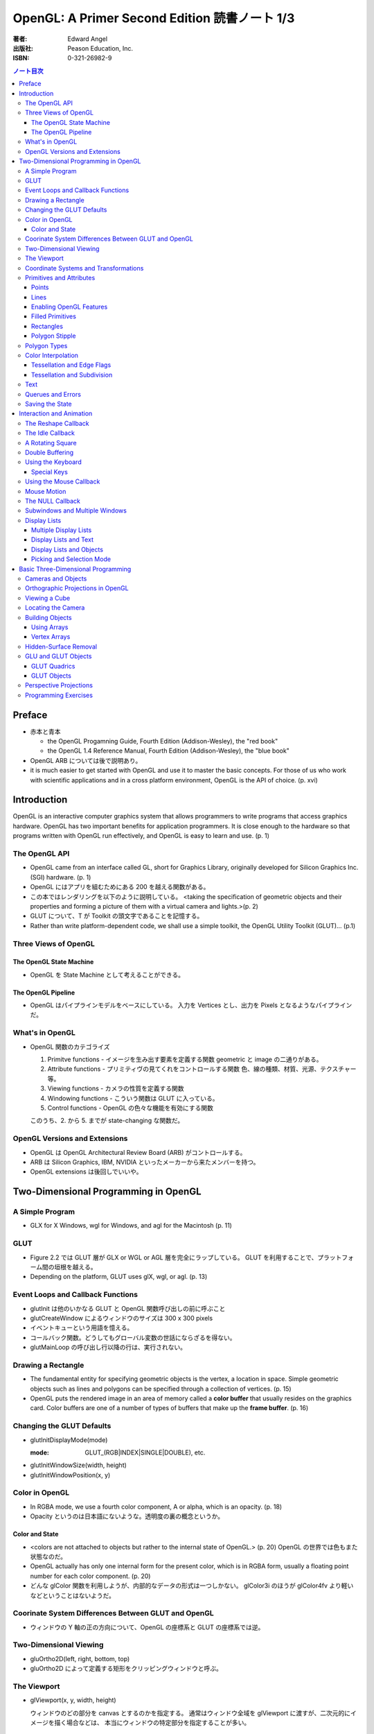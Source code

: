======================================================================
OpenGL: A Primer Second Edition 読書ノート 1/3
======================================================================

:著者: Edward Angel
:出版社: Peason Education, Inc.
:ISBN: 0-321-26982-9

.. contents:: ノート目次

Preface
=======
* 赤本と青本

  * the OpenGL Progamning Guide, Fourth Edition (Addison-Wesley), the "red book"
  * the OpenGL 1.4 Reference Manual, Fourth Edition (Addison-Wesley), the "blue book"

* OpenGL ARB については後で説明あり。
* it is much easier to get started with OpenGL and use it to master the basic concepts.
  For those of us who work with scientific applications and in a cross platform environment,
  OpenGL is the API of choice. (p. xvi)

Introduction
============
OpenGL is an interactive computer graphics system that allows programmers to write
programs that access graphics hardware.  OpenGL has two important benefits for
application programmers.  It is close enough to the hardware so that programs written
with OpenGL run effectively, and OpenGL is easy to learn and use. (p. 1)

The OpenGL API
--------------
* OpenGL came from an interface called GL, short for Graphics Library, originally
  developed for Silicon Graphics Inc. (SGI) hardware. (p. 1)
* OpenGL にはアプリを組むためにある 200 を越える関数がある。
* この本ではレンダリングを以下のように説明している。
  <taking the specification of geometric objects and their properties and
  forming a picture of them with a virtual camera and lights.>(p. 2)

* GLUT について、T が Toolkit の頭文字であることを記憶する。
* Rather than write platform-dependent code, we shall use a simple toolkit,
  the OpenGL Utility Toolkit (GLUT)... (p.1)

Three Views of OpenGL
---------------------
The OpenGL State Machine
~~~~~~~~~~~~~~~~~~~~~~~~
* OpenGL を State Machine として考えることができる。

The OpenGL Pipeline
~~~~~~~~~~~~~~~~~~~
* OpenGL はパイプラインモデルをベースにしている。
  入力を Vertices とし、出力を Pixels となるようなパイプラインだ。

What's in OpenGL
----------------
* OpenGL 関数のカテゴライズ

  1. Primitve functions - イメージを生み出す要素を定義する関数
     geometric と image の二通りがある。
  2. Attribute functions - プリミティヴの見てくれをコントロールする関数
     色、線の種類、材質、光源、テクスチャー等。
  3. Viewing functions - カメラの性質を定義する関数
  4. Windowing functions - 
     こういう関数は GLUT に入っている。
  5. Control functions - OpenGL の色々な機能を有効にする関数
  
  このうち、2. から 5. までが state-changing な関数だ。

OpenGL Versions and Extensions
------------------------------
* OpenGL は OpenGL Architectural Review Board (ARB) がコントロールする。
* ARB は Silicon Graphics, IBM, NVIDIA といったメーカーから来たメンバーを持つ。
* OpenGL extensions は後回しでいいや。

Two-Dimensional Programming in OpenGL
=====================================
A Simple Program
----------------
* GLX for X Windows, wgl for Windows, and agl for the Macintosh (p. 11)

GLUT
----
* Figure 2.2 では GLUT 層が GLX or WGL or AGL 層を完全にラップしている。
  GLUT を利用することで、プラットフォーム間の垣根を越える。
* Depending on the platform, GLUT uses glX, wgl, or agl. (p. 13)

Event Loops and Callback Functions
----------------------------------
* glutInit は他のいかなる GLUT と OpenGL 関数呼び出しの前に呼ぶこと
* glutCreateWindow によるウィンドウのサイズは 300 x 300 pixels
* イベントキューという用語を憶える。
* コールバック関数。どうしてもグローバル変数の世話にならざるを得ない。
* glutMainLoop の呼び出し行以降の行は、実行されない。

Drawing a Rectangle
-------------------
* The fundamental entity for specifying geometric objects is the vertex,
  a location in space.  Simple geometric objects such as lines and polygons
  can be specified through a collection of vertices. (p. 15)
* OpenGL puts the rendered image in an area of memory called a **color buffer**
  that usually resides on the graphics card.  Color buffers are one of a 
  number of types of buffers that make up the **frame buffer**. (p. 16)

Changing the GLUT Defaults
--------------------------
* glutInitDisplayMode(mode)

  :mode: GLUT_(RGB|INDEX|SINGLE|DOUBLE), etc.

* glutInitWindowSize(width, height)
* glutInitWindowPosition(x, y)

Color in OpenGL
---------------
* In RGBA mode, we use a fourth color component, A or alpha, which is
  an opacity. (p. 18)
* Opacity というのは日本語にないような。透明度の裏の概念というか。

Color and State
~~~~~~~~~~~~~~~
* <colors are not attached to objects but rather to the internal state
  of OpenGL.> (p. 20) OpenGL の世界では色もまた状態なのだ。
* OpenGL actually has only one internal form for the present color,
  which is in RGBA form, usually a floating point number for each color
  component. (p. 20)
* どんな glColor 関数を利用しようが、内部的なデータの形式は一つしかない。
  glColor3i のほうが glColor4fv より軽いなどということはないようだ。

Coorinate System Differences Between GLUT and OpenGL
----------------------------------------------------
* ウィンドウの Y 軸の正の方向について、OpenGL の座標系と GLUT の座標系では逆。

Two-Dimensional Viewing
-----------------------
* gluOrtho2D(left, right, bottom, top)

* gluOrtho2D によって定義する矩形をクリッピングウィンドウと呼ぶ。

The Viewport
------------
* glViewport(x, y, width, height)

  ウィンドウのどの部分を canvas とするのかを指定する。
  通常はウィンドウ全域を glViewport に渡すが、二次元的にイメージを描く場合などは、
  本当にウィンドウの特定部分を指定することが多い。

Coordinate Systems and Transformations
--------------------------------------
* The function gluOrtho2D is used to specify a projection matrix for two-
  dimensional applications. (p. 23)
* まず間違いなく以下の手順で利用する。
  ::

    glMatrixMode(GL_PROJECTION);
    glLoadIdentity();
    gluOrtho2D(left, right, bottom, top);

* <In OpenGL, there are three basic types of geometric primitives: 
  points, line segments, and polygons.>(p. 26) たった三種類しかないのだ。

Primitives and Attributes
-------------------------
* <in fact, OpenGL regards attributes as part of its state.>(p. 26)
  アトリビュートも他の何かと同様に「状態」ということ。

Points
~~~~~~
* glPointSize(size)

  :size: サイズはスクリーンピクセル単位

* glPointSize は glBegin - glEnd の間に入れない。

Lines
~~~~~
* 線分は三種類のタイプしかない。

  * GL_LINES
  * GL_LINE_STRIP
  * GL_LINE_LOOP

* 線分の属性は 
  
  1. 色
  2. 線幅
  3. パターン

* glLineWidth(width)

  :width: 幅はピクセル単位で与える。

* glLineStipple(factor, pattern)

  :factor: パターンの繰り返し回数。1 から 256 の間の値。
  :pattern: line stipple のビットパターン (16 bit) の与え方をおさえておくこと。

Enabling OpenGL Features
~~~~~~~~~~~~~~~~~~~~~~~~
* OpenGL の機能の中には、明示的にそれを有効にしなければ利用できないものがある。
* glEnable(feature) で機能 feature を ON にする。
  ::

    glEnable(GL_LINE_STIPPLE);

* glDisable(feature) で機能 feature を OFF にする。

Filled Primitives
~~~~~~~~~~~~~~~~~
* ポリゴン。六種類のタイプがある。
  このノートには敢えて書かないが、説明の英文は丸暗記しておきたい。

  * GL_POLYGON
  * GL_TRIANGLES
  * GL_TRIANGLE_STRIP
  * GL_TRIANGLE_FAN
  * GL_QUADS
  * GL_QUAD_STRIP

* STRIP 系の図形描画は、関数呼び出しの回数が少なく済むという利点がある。
  <many CAD applications generate triangles or quadrilaterals with shared
  edges.  Strip primitives allow us to define these primitives with far
  fewer OpenGL function calls than if we had to treat each as a separate
  polygon.>(p. 30)

Rectangles
~~~~~~~~~~
* 長方形を描くのなら、glRect で済む場合がある。
  glVertex を四回書かなくて済むし、おすすめ。

Polygon Stipple
~~~~~~~~~~~~~~~
* polygon stipple の模様は、プリミティブを回転しても回転しない。
* glEnable(GL_POLYGON_STIPPLE) で有効にする。
* glPolygonStipple(mask)

  :mask: 32 x 32 ビットのパターン。

Polygon Types
-------------
* 塗りつぶしポリゴンを描くときには、その形状に気をつける点がある。
  <**simple polygons** -- polygons whose edges do not cross -- two different
  OpenGL implementations may render them differently.> (p. 31)
* Convex polygons are much easier to render. (p. 32)
* 面には表と裏がある。それらを描画し分ける手段がある。

  * glPolygonMode(face, mode) - 面をどう描くか

    :face: GL_(FRONT|BACK|FRONT_AND_BACK)
    :mode: GL_(POINT|LINE|FILL)

  * glCullFace(mode) - 描くか否か

    :mode: GL_(FRONT|BACK|FRONT_AND_BACK)

  * glFrontFace(mode) - 面の表裏をどう定義するか

    :mode: GL_(CCW|CW)

* By default, a front face is one in which the order of the vertices is
  counter-clockwise when we view the polygon.  A back face is one in which
  the vertices are specified in a clockwise order.  These definitions
  make sense for convex polygons. (p. 32)

  In OpenGL, the edges of a polygon are part of the inside of the polygon (p. 33)

* 塗りつぶしと線の描画を重ねあわすことについて、
  場合によってはポリゴンオフセットをかけないと美しくないかも。

* glPolygonOffset(factor, units)

  :factor, units: 謎のパラメータ。

  glPolygonOffset 関数は次のようにして利用する。
  ::
  
    glPolygonOffset(1.0, 1.0);
    glEnable(GL_POLYGON_OFFSET_LINE);

Color Interpolation
-------------------
* The default is to use smooth shading where OpenGL will interpolate the colors
  at the vertices to obtain the color of intermediate pixels. (p. 34)
* OpenGL がポリゴンに対して何らかの補間を行うときは、大抵は bilinear interpolation だ。
* glShadeModel(mode)

  :mode: GL_(SMOOTH|FLAT)

Tessellation and Edge Flags
~~~~~~~~~~~~~~~~~~~~~~~~~~~
glEdgeFlag と tessellation, subdivision の話が続く。

Tessellation and Subdivision
~~~~~~~~~~~~~~~~~~~~~~~~~~~~
subdivision は図形にねじれを加えるような画像効果を実現する手段として利用できるようだ。

Text
----
* フォントには bitmap と stroke の二種類がある。
* bitmap は高速に描画できるが、スケーリング等の変換がかけられない。
  stroke はその逆の長所短所がある。
* フォントはシステム依存のものなので、GLUT がその辺をカバーしてくれている。
* glutBitmapCharacter(font, character)

  :font: GLUT_BITMAP_TIMES_ROMAN_10 のようなシンボルを指定する。
  :character: 一文字を指定する。

* Raster position は左下原点
* The current raster position is offset automatically so that the next
  character will not be rendered on top of the previous one. (p. 44)

* glRasterPos(xyzw) - ラスター位置を設定する。
* glutBitmapWidth(font, character) - 文字幅をピクセル値で返す。
* glutStrokeCharacter(font, character) - ストロークフォントにて文字を描画する。
* glutStrokeWidth(font, character) - 文字幅をビット単位で返す。

* ストローク系のフォントサイズは単位がよくわからないので注意。
  StrokeWidth の 1 が世界座標系の長さ単位の 100 程度とのこと。

Querues and Errors
------------------
* glGet(Boolean|Integer|Float|Double|Pointer) 系の話はノート省略。
* glGetError と gluErrorString はデバッグのために憶えておく。
  これらを組み合わせてエラーを知る。
* GLUT の状態は glutGet で得る。

Saving the State
----------------
* OpenGL はステートマシーンなので、プログラムを書いていると、
  各種状態をちょっと前の時点のものに戻したいくなる状況になることがよくある。

* 行列の（成分という意味での）状態に関しては、glPushMatrix, glPopMatrix が利用できる。
  各行列モードに対して、行列スタックが存在する。
  one pop for each one push ルールを肝に銘じること。

* 各種属性に関しては glPushAttrib, glPopAttrib を利用できる。
  全属性状態を一気に push することも可能だが、
  通常は必要なものだけを push するのだろう。
  引数がビットマスクなので、適切な値を指示することに慣れる必要がある。

Interaction and Animation
=========================
The Reshape Callback
--------------------
* Within the loop, the program responds to discrete events
  involving the keyboard and the mouse through callback functions that
  the application programer writes. (p. 49)
* This action generates a window event that is handled by the reshape
  callback. (p. 49)

* glutReshapeFunc(f)
  
  :f: void (*)(int width, int height) 型の関数のアドレス。
      <A display callback is invoked automatically after executing f().> (p. 49)

* The reshape callback is invoked when a window is first created (p. 49)
* Reshape callback でプログラマーが書くことは、ビューポートのリセットと
  クリッピングウィンドウのリセットの二点だ。
* gluOrtho2D の bottom, top の値をウィンドウのサイズに依存するように決める。
  幅と高さの短い方を分母にしたアスペクト比。

The Idle Callback
-----------------
* The idle callback identifies a function, which should be executed 
  whenever there are no otther events to be handled, that is, whenever
  the event queue is empty. (p. 51)

* glutIdleFunc(f)

  :f: void (*)() 型の関数のアドレスを渡す。

* Use of glutPostRedisplay() ensures the window gets drawn at most once
  each time that GLUT goes through the event loop.  In general, it is a 
  good idea to never call the display callback directly but rather to use
  the glutPostRedisplay() whenever the display needs to be redrawn. (p. 52)

* glutPostRedisplay() - 現在のコールバックがリターンした後にディスプレイコールバックが
  実行されるようにお願いする関数。

A Rotating Square
-----------------
ここでは三角関数を利用して円に内接する正方形を回転するアニメーションを実装している。

Double Buffering
----------------
* This refresh process is not controllable from the user program (p. 54)
* ダブルバッファは二つの color buffers を使うというのがミソ。それぞれ
  **front buffer** と **back buffer** と呼ぶ。

  :front buffer: ディスプレイハードウェアによってディスプレイされるバッファ
  :back buffer: アプリケーションが書き込む先のバッファ

* glutSwapBuffers() - front buffer と back buffer を入れ替える。
* 書くのが最後になったが、ダブルバッファを有効にするには glutInitDisplayMode で
  指定する。
  ::

    glutInitDisplayMode(GLUT_DOUBLE | ...);

Using the Keyboard
------------------
* GLUT ignores releasing of the key (p. 54)
* glutKeyboardFunc(f)

  :f: void (*)(key, x, y) 型関数アドレス。スクリーン座標が存在するのが面白い。

* GLUT の関数でマウス位置を扱うものは、すべてウィンドウ左上が原点。
* Esc キーは 8 進数で 027 となる。16 進数では 0x1B となる。

Special Keys
~~~~~~~~~~~~
* glutSpecialFunc(f) - F1 キーとか↑キーとかのプレスイベントをハンドルする。

  :f: glutKeyboardFunc のと同じ。

* glutGetModifiers() - マウスやキーを押されたときに、以下のキーの状態を見る。

  :return: GLUT_ACTIVE_(SHIFT|CTRL|ALT)

Using the Mouse Callback
------------------------
* glutMouseCallback(f)

  :f: void (*)(button, state, x, y)

    :button: GLUT_(LEFT|MIDDLE|RIGHT)_BUTTON
    :state: GLUT_(UP|DOWN)

* x, y は GLUT の座標系での値なので、<The most important is the necessity
  of inverting the y value returned by the mouse callback.> (p. 58)
* ディスプレイコールバックが必要のないプログラムを書く場合もあるが、
  <As a practical matter, GLUT insists that every program have a display
  callback.> (p. 59) だそうだ。そういう場合は空の実装を与える。
* しかし普通はそんなことはしない。<A more general strategy is to 
  place drawing functions in the display callback and use the other 
  callbacks for state changes.>(p. 59)
  その上で glutPostRedisplay をすればよい。

Mouse Motion
------------
* マウスモーションには glutMotionFunc と glutPassiveMotionFunc の二種類のコールバックが利用できる。
* Passive とは、マウスボタンが押されていない状態でマウスが動いているイベントのことだ。
* glutMotionFunc(f), glutPassiveMotionFunc(f)

  :f: void (*)(x, y) 型関数のアドレス

* glutEntryFunc(f): マウスキャプチャーに使うのか？

  :f: void (*)(state) 型関数のアドレス
  
    :state: GLUT_(ENTERED|LEFT)

The NULL Callback
-----------------
glutXXXFunc にヌルを渡すと、コールバックを削除できる。

Subwindows and Multiple Windows
-------------------------------
* コンテキストの概念は重要。
* Each window can have its own properties, referred to as its context. (p. 64)

Display Lists
-------------
* ディスプレイリストをファイルに例えて説明している。
  <Display lists can be thought of as a type of graphics file in which we can
  place OpenGL rendering and state update commands.  We open a display list,
  give it a name, place commands in it, and close it.> (p. 67)
* ディスプレイリストを定義するときは、各種状態の push/pop が重要だ。
  <Note that we push and pop the current attributes, which include the present
  color.  We must do this action to prevent the state change due to setting
  a new color from affecting anything that we do subsequently.  Often we can
  prevent unforeseen side effects of state changes by starting a display
  list by pushing the matrices and the state at the beginning of the display
  last popping them at the end.> (p. 68)
  後続のディスプレイリストに余計な状態を残さぬように、リストを定義する。

* glNewList(name, mode): ディスプレイリストの定義を開始する。

  :name: ディスプレイリストの名前。
         通常、次節で紹介されている glGenLists の戻り値を指定する。
  :mode: GL_COMPILE か GL_COMPILE_AND_EXECUTE

* glEndList(): ディスプレイリストの定義を終了する。
* glCallList(name): ディスプレイリストを実行する。
* glGet 等の「状態を返すだけの関数」をディスプレイリスト定義中に呼ぶことはできない。
* ディスプレイリストを階層的に glCallList することができる。
* ディスプレイリストは、一度作成したら変更できない。
* glDeleteLists(first, number): ディスプレイリストを削除する。

  名前が first のリストから、number 個目までのリストを削除する。

Multiple Display Lists
~~~~~~~~~~~~~~~~~~~~~~
* glListBase(offset) - glCallList の実引数にゲタをはかせる
* glCallLists(num, type, list)

  :num: list の個数
  :type: list の型
  :list: ディスプレイリストの名前（つまり整数値）の配列

* glGenLists(n) - ディスプレイリスト新規作成のための有効な名前を n 個生成する。

Display Lists and Text
~~~~~~~~~~~~~~~~~~~~~~
* To generate a character string on the display, we do one function call per character.
  (p. 69)
* 全 ASCII 文字についてディスプレイリストをコンパイルするやり方を紹介している。
  ディスプレイリストの ID を文字コードと同じにして……という方法だ。
  日本語に応用できるとは思えない。

Display Lists and Objects
~~~~~~~~~~~~~~~~~~~~~~~~~
* <display lists can give the user a way of building more object-oriented program
  than in immediate mode.> (p.70) とあり、人間の顔を描くと思われるディスプレイリストを
  定義するコードを記載している。glNewList と glEndList の間に、
  顔のパーツを定義するディスプレイリストを glCallList するという例だ。

Picking and Selection Mode
~~~~~~~~~~~~~~~~~~~~~~~~~~
* 本書ではピックの定義を以下のように与えている。
  <**Picking** is the operation of locating an object on the screen.> (p.71)
* ピックのためには、描画要素にある種のタグ付けを行う必要がある。
  <We could create some sort of tag system that would give labels to
  parts of our program.> (p. 71)
* **selection mode** で描画を行うと、オブジェクトは color buffer にレンダーされない。
* ピック処理はコードを書くのが面倒。関係する関数が次に挙げるように、妙に多い。

  * glRenderMode(mode) - render mode の選択

    :mode: GL_(RENDER|SELECTION|FEEDBACK)

  * glSelectBuffer(n, buffer) - 選択データを置く配列を決める
  * glInitNames() - name stack の初期化
  * glPushName(name) - name stack に name を積む
  * glPopName() - name stack から name をひとつ捨てる
  * glLoadName(name) - name stack の一番上の要素を name で置き換える

* glRenderMode() returns the number of hits that have been processed. (p. 73)
* gluPickMatrix(), that should be applied before gluOrtho2D() when we
  are in selection mode. (p. 73)
* If we had a hierarchical object in which multiple parts of the object could
  all be located near the cursor, we could use glPushName() so that we could
  have multiple names on the stack for a given hit.  For an object with multiple
  parts, all the parts that were close to the cursor would have their names
  placed in the same stack. (p. 75)
* ヒットレコードのバイトレイアウトについて、細かく説明している。
  <we find three types of information, all stored as integers.  First, there
  is the number of names on the name stack when there was a hit.  It is followed
  by two integers that give scaled minimum and maximum depths for the hit primitive.
  These three integers are followed by entries in the name stack.> (p. 75)

Basic Three-Dimensional Programming
===================================
Cameras and Objects
-------------------
* そもそも投影とは何か。次のように説明している。
  <The process of combining the specifications of objects and camera is
  called **projection**.> (p.77)

* カメラの指定方法は、オブジェクトのそれほど直感的ではない。
  カメラ自身の位置に加え、どちらを向いているのかという情報と、
  その向きに対してどれくらい回転がかかっているのかという情報が必要。

* 直交投影 (orthographic projection) は最も単純な種類の投影だ。

* viewing volume, front/back (or near/far) clipping plane の概念をおさえること。

* ピラミッドの角をカットしたような形状を frustum という。

Orthographic Projections in OpenGL
----------------------------------
* The viewing frustum becomes a right parallelpiped -- a rectangular box.
  (p. 80)

* glOrtho(left, right, bottom, top, near, far) - 視点座標系で引数を与える。

  * left < right かつ bottom < top かつ near < far である必要がある。

* Note that gluOrtho2D() is derived from gluOrtho() by setting near
  and far to -1 and +1 respectively. (p.81)

Viewing a Cube
--------------
* GLUT には座標原点に指定サイズのキューブを描画する便利な関数がある。

  * glutWireCube(size) - 各辺の長さが size のワイヤーキューブを描く
  * glutSolidCube(size) - 各辺の長さが size のソリッドキューブを描く

Locating the Camera
-------------------
キューブを別の角度から見たいとする。このときカメラを動かすか、キューブを動かせば
よいのだが、カメラを動かすことを先に知る。

  We can decide on a position for the camera (called the **eye point**)
  and decide where to aim it to by specifying a point at which it 
  is pointing (the **at point**).
  
  We need a third input, the direction we want to consider as up
  in the image (the **up vector**). (p. 83)

  A simple choice of the up vector is often (0, 1, 0) or
  the y direction in world coortinates. (p. 83)

* gluLookAt((eye), (at), (up))

  :eye: 視点の位置 (x, y, z)
  :at: 注視する点の位置 (x, y, z)
  :up: イメージの上方を定義するベクトル (x, y, z)

* カメラの設定コードはほぼ必ず以下のようになる。
  ::

    glMatrixMode(GL_MODELVIEW);
    glLoadIdentity();
    gluLookAt(...);

Building Objects
----------------
* the vertices in a counterclockwise manner when each face is
  viewed from the outside (p. 86)

Using Arrays
~~~~~~~~~~~~~
これまでのやり方だと、頂点を指定するのは大量の関数呼び出しを伴うが、
頂点配列を用いることで、関数呼び出しの回数を減らすことができる。

Vertex Arrays
~~~~~~~~~~~~~
* OpenGL provides support for six types of arrays: vertex, color,
  color index, normal, texture coordinate, and edge flag. (p. 88)

* glEnableClientState(arraytype), glDisableClientState(arraytype)
  
  :arraytype: GL_(VERTEX|COLOR|INDEX|NORMAL|TEXTURE_COORD|EDGE_FLAG)_ARRAY

* glVertexPointer(dim, type, stride, array), glColorPointer(dim, type, stride, array)

  :dim: データの次元数 [234]
  :type: GL_(SHORT|INT|FLOAT|DOUBLE)
  :stride: array の中にデータがどのように連続して詰まっているかを示す数

* glDrawElements(mode, n, type, indices)

  :mode: 例えば GL_POLYGON とか
  :n: インデックスの個数
  :type: indices の型。例えば GL_UNSIGNED_BYTE とか。

* コード例
  ::

    GLfloat vertices[][3] = {...};
    GLfloat colors[][3] = {...};
    GLubyte cubeIndices[] = {
        0, 3, 2, 1,
        2, 3, 7, 6,
        ...
        };

  とすると、とりあえずは以下のように面を描画できる。
  ::

    glEnableClientState(GL_COLOR_ARRAY);
    glEnableClientState(GL_VERTEX_ARRAY);
    glVertexPointer(3, GL_FLOAT, 0, vertices);
    glColorPointer(3, GL_FLOAT, 0, colors);
    for(i = 0; i < 6; i++){
        glDrawElements(GL_POLYGON, 4, GL_UNSIGNED_BYTE, cubeIndices);
    }

  ループはさらにシンプルにできる。
  ::

    glDrawElements(GL_QUADS, 24, GL_UNSIGNED_BYTE, cubeIndices);

Hidden-Surface Removal
----------------------
* 観察者からは角度的に見えない面を描画しない手法を指す。
* 例えば
  ::

    glEnable(GL_CULL_FACE);
    glCullFace(GL_BACK);

  が考えられるが、この方法は先述のように convex objects に対してのみ働く。

* オブジェクトの奥行きを管理するバッファを z-buffer or depth buffer という。
* In most programs, the depth buffer should be cleared whenever
  the color buffer is cleared. (p. 91)
  ::
    
    glutInitDisplayMode(GLUT_RGB | GLUT_DOUBLE | GLUT_DEPTH);
    ...
    glEnable(GL_DEPTH_TEST);

GLU and GLUT Objects
--------------------
* よく利用される幾何形状の描画は、GLU や GLUT が提供している。
* 円柱だとか球だとかもあるが、基本的には多角形近似である。

GLUT Quadrics
~~~~~~~~~~~~~
* GLUT provides three types of quadrics: spheres, cylinders, and disks.
  (p. 92)

* gluNewQuadric() - 二次曲面オブジェクトを生成して、そのポインターを返す。
* gluDeleteQuadric(obj) - 二次曲面オブジェクトを削除する。

* Quadric objects は四種類のレンダー様式がある。
  点、線、塗りつぶしはいつも通りだが、シルエットというものがある。

  * gluQuadricDrawStyle(obj, style)

    :style: GLU_(POINT|LINE|FILL|SILHOUETTE)

  * gluQuadricNormals(obj, mode)

    :mode: GLU_(NONE|FLAT|SMOOTH)

  * gluQuadricTexture(obj, mode)

    :mode: GL_(TRUE|FALSE)

* どの GLU 二次曲面も内部的には多角形近似で描くのだが、
  その多角形の点の多さのようなものを引数に指示する必要がある。

  * gluSphare(obj, radius, slices, stacks)

    * The sphere is approximated with polygons using slices lines
      of longitude and stacks linces of latitude. (p. 93)

  * gluCylinder(obj, base, top, height, slices, stacks)

    * 名前は円柱だが、上面と底面で半径を別々に指示できる。

  * gluDisk(obj, inner, outer, slices, rings)

    * 文字通り円盤。中央に穴が開いている。

  * gluPartialDisk(obj, inner, outer, slices, rings, start, angle)

    * 扇形円盤。
    * Partial disks are disks with a wedge removed. (p. 94)

GLUT Objects
~~~~~~~~~~~~
* 球、円錐、トーラス、正多面体、果てはティーポットまで提供している。
* 二次曲面系は多角形近似のための引数指定が必要。面倒そうだな。

  * glutWireSphere(radius, slices, stacks), glutSolidSphere(radius, slices, stacks)
  * glutWireCone(base, height, slices), glutSolidCone(base, height, slices)
  * glutWireTorus(inner, outer, sides, slices), glutSolidTorus(inner, outer, sides, slices)

* 正多面体 (regular polyhedral) をすべてサポート。キューブ以外を特に強調している。
  半径 1 の球に内接するサイズで定義されている。

  * glutWireTetrahedron(), glutSolidTetrahedron()
  * glutWireOctahedron(), glutSolidOctahedron()
  * glutWireDodecahedron(), glutSolidDodecahedron()
  * glutWireIcosahedron(), glutSolidIcosahedron()

* 特筆すべきは何と言ってもティーポットだ。
  <The Utah teapot is generated using OpenGL surface.  The teapot
  has been used for many years for testing rendering algorithms.
  It is constructed from 192 vertices.  The teapot is generated
  with both normals and texture coordinates.> (p. 97)

  * glutWireTeapot(size), glutSolidTeapot(size)

    ティーポットを size の大きさで描く。

Perspective Projections
-----------------------
* 透視図法投影を実現するための行列操作を習得する。
* glFrustum(left, right, bottom, top, near, far)
  
  * 引数リストは glOrtho と同じ。
  * far > near > 0 に注意。
  * ほぼ必ず以下の手順で利用する。
    ::

      glMatrixMode(GL_PROJECTION);
      glLoadIdentity();
      glFrustum(left, right, bottom, top, near, far);

* glFrustum と gluPerspective の使いやすさの違いを憶えておく。
  <the interface provided by glFrustum() can make it difficult
  to obtain a desired view.> (p. 98)

* we change the lens and get one with a wider angle of view.
  The function gluPerspective() provides such an interface. (p. 98)

* gluPerspective(fov, aspect, near, far)

  :fov: 角錐台の上下間の角度。
  :aspect: width / height

* One potential problem with perspective views is loss of
  accuracy in depth, which can be noticeable in the display.
  (p. 100)

* near plane をカメラに近づけ過ぎぬ事。
  <The problem is worst when the near plane is very close to
  the center of projection> (p. 100)

* Placing the front clipping plane too close to the camera can lead to numerical 
  errors in depth calculations for perspective views. (p. 100)

Programming Exercises
----------------------
* 球を自力で多角形近似で描画するときのコツは、
  <Use quad strips except for triangle fans at the poles.> (p. 100)
  だそうだ。

----

:doc:`angel05-note2` へ。
